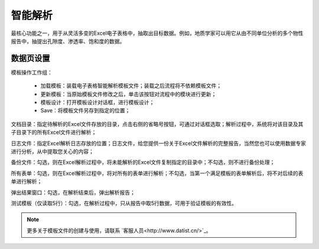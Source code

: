 ﻿智能解析
=====================
最核心功能之一，用于从灵活多变的Excel电子表格中，抽取出目标数据。例如，地质学家可以用它从由不同单位分析的多个物性报告中，抽提出孔隙度、渗透率、饱和度的数据。

数据页设置
-----------------
 
模板操作工作组：
 
  * 加载模板：装载电子表格智能解析模板文件；装载之后流程将不依赖模板文件；

  * 更新模板：当原始模板文件修改之后，单击该按钮对流程中的模块进行更新；

  * 模板设计：打开模板设计对话框，进行模板设计；

  * Save：将模板文件另存到指定的位置；

文档目录：指定待解析的Excel文件存放的目录，点击右侧的省略号按钮，可通过对话框选取；解析过程中，系统将对该目录及其子目录下的所有Excel文件进行解析；

日志文件：指定Excel解析日志存放的位置；日志文件，给您提供一份关于Excel文件解析的完整报告，当然您也可以使用数据专家进行分析，从中提取您关心的内容；

备份文件：勾选，则在Excel解析过程中，将未能解析的Excel文件复制指定的目录中；不勾选，则不进行备份处理；

所有表单：勾选，则在Excel解析过程中，将对所有的表单进行解析；不勾选，当第一个满足模板的表单解析后，将不对后续的表单进行解析；

弹出结果窗口：勾选，在解析结束后，弹出解析报告；
  
测试模板（仅读取5行）：勾选，在解析过程中，只从报告中取5行数据，可用于验证模板的有效性。
 
.. note::  
  更多关于模板文件的创建与使用，请联系 `客服人员<http://www.datist.cn/>`_。 